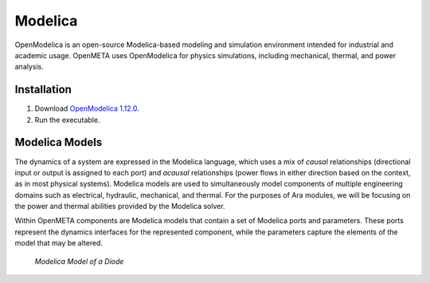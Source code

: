 .. _modelica:

Modelica
================

OpenModelica is an open-source Modelica-based modeling and simulation environment
intended for industrial and academic usage. OpenMETA uses OpenModelica for
physics simulations, including mechanical, thermal, and power analysis.

Installation
^^^^^^^^^^^^

1. Download `OpenModelica 1.12.0 <https://build.openmodelica.org/omc/builds/windows/releases/1.12/final/64bit/OpenModelica-v1.12.0-64bit.exe>`_.
2. Run the executable.

Modelica Models
^^^^^^^^^^^^^^^

The dynamics of a system are expressed in the Modelica language, which
uses a mix of *causal* relationships (directional input or output is
assigned to each port) and *acausal* relationships (power flows in
either direction based on the context, as in most physical systems).
Modelica models are used to simultaneously model components of multiple
engineering domains such as electrical, hydraulic, mechanical, and
thermal. For the purposes of Ara modules, we will be focusing on the
power and thermal abilities provided by the Modelica solver.

Within OpenMETA components are Modelica models that contain a set of
Modelica ports and parameters. These ports represent the dynamics
interfaces for the represented component, while the parameters capture
the elements of the model that may be altered.

.. figure:: images/01-diode-in-modelica.png
   :alt: Diode Model in Modelica

   *Modelica Model of a Diode*
